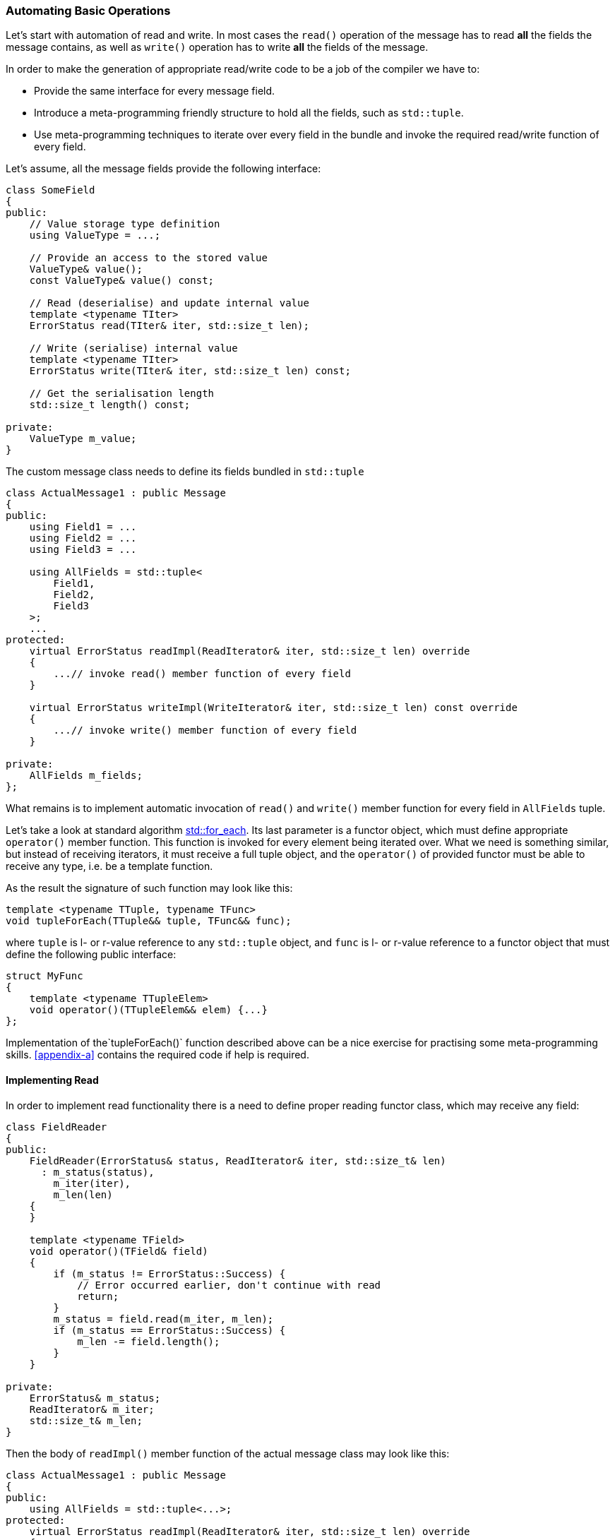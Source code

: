 [[fields-automation]]
=== Automating Basic Operations ===

Let's start with automation of read and write. In most cases the `read()`
operation of the message has to read *all* the fields the message
contains, as well as `write()` operation has to write *all* the fields of 
the message.

In order to make the generation of appropriate read/write code to be a job of 
the compiler we have to:

- Provide the same interface for every message field.
- Introduce a meta-programming friendly structure to hold all the fields, such
as `std::tuple`.
- Use meta-programming techniques to iterate over every field in the
bundle and invoke the required read/write function of
every field.

Let's assume, all the message fields provide the following interface:
[source, c++]
----
class SomeField
{
public:
    // Value storage type definition
    using ValueType = ...;
    
    // Provide an access to the stored value
    ValueType& value();
    const ValueType& value() const;

    // Read (deserialise) and update internal value
    template <typename TIter>
    ErrorStatus read(TIter& iter, std::size_t len);
    
    // Write (serialise) internal value
    template <typename TIter>
    ErrorStatus write(TIter& iter, std::size_t len) const;
    
    // Get the serialisation length
    std::size_t length() const;
    
private:
    ValueType m_value;
}
----

The custom message class needs to define its fields bundled in `std::tuple`
[source, c++]
----
class ActualMessage1 : public Message
{
public:
    using Field1 = ...
    using Field2 = ...
    using Field3 = ...
    
    using AllFields = std::tuple<
        Field1,
        Field2,
        Field3
    >;
    ...
protected:
    virtual ErrorStatus readImpl(ReadIterator& iter, std::size_t len) override
    {
        ...// invoke read() member function of every field
    }
    
    virtual ErrorStatus writeImpl(WriteIterator& iter, std::size_t len) const override
    {
        ...// invoke write() member function of every field
    }
    
private:
    AllFields m_fields;
};
----

What remains is to implement automatic invocation of `read()` and
`write()` member function for every field in `AllFields` tuple.

Let's take a look at standard algorithm 
http://en.cppreference.com/w/cpp/algorithm/for_each[std::for_each].
Its last parameter is a functor object, which must define appropriate 
`operator()` member function. This function is invoked for every element being
iterated over. What we need is something similar, but 
instead of receiving iterators, it must receive a full tuple object, and the
`operator()` of provided functor must be able to receive any type, i.e. be a template
function.

As the result the signature of such function may look like this:
[source, c++]
----
template <typename TTuple, typename TFunc>
void tupleForEach(TTuple&& tuple, TFunc&& func);
----
where `tuple` is l- or r-value reference to any `std::tuple` object, and `func` is
l- or r-value reference to a functor object that must define the following 
public interface:
[source, c++]
----
struct MyFunc
{
    template <typename TTupleElem>
    void operator()(TTupleElem&& elem) {...}
};
----

Implementation of the`tupleForEach()` function described above can be a nice
exercise for practising some meta-programming skills. 
<<appendix-a>> contains the required code if help is required.

==== Implementing Read ====

In order to implement read functionality there is a need to define proper reading
functor class, which may receive any field:
[source, c++]
----
class FieldReader
{
public:
    FieldReader(ErrorStatus& status, ReadIterator& iter, std::size_t& len)
      : m_status(status),
        m_iter(iter),
        m_len(len)
    {
    }
    
    template <typename TField>
    void operator()(TField& field)
    {
        if (m_status != ErrorStatus::Success) {
            // Error occurred earlier, don't continue with read
            return;
        }
        m_status = field.read(m_iter, m_len);
        if (m_status == ErrorStatus::Success) {
            m_len -= field.length();
        }
    }
    
private:
    ErrorStatus& m_status;    
    ReadIterator& m_iter;
    std::size_t& m_len;
}
----

Then the body of `readImpl()` member function of the actual message class
may look like this:
[source, c++]
----
class ActualMessage1 : public Message
{
public:
    using AllFields = std::tuple<...>;
protected:
    virtual ErrorStatus readImpl(ReadIterator& iter, std::size_t len) override
    {
        auto status = ErrorStatus::Success;
        tupleForEach(m_fields, FieldReader(status, iter, len));
        return status;
    }
    
private:
    AllFields m_fields;
};
----

From now on, any modification to the `AllFields` bundle of fields does NOT require
any additional modifications to the body of `readImpl()` function. It becomes 
a responsibility of the compiler to invoke `read()` member function of all the
fields.

==== Implementing Write ====

Implementation of the write functionality is very similar. Below is the implementation
of the writer functor class:
[source, c++]
----
class FieldWriter
{
public:
    FieldWriter(ErrorStatus& status, WriterIterator& iter, std::size_t& len)
      : m_status(status),
        m_iter(iter),
        m_len(len)
    {
    }
    
    template <typename TField>
    void operator()(TField& field)
    {
        if (m_status != ErrorStatus::Success) {
            // Error occurred earlier, don't continue with write
            return;
        }
        m_status = field.write(m_iter, m_len);
        if (m_status == ErrorStatus::Success) {
            m_len -= field.length();
        }
    }
    
private:
    ErrorStatus& m_status;    
    WriterIterator& m_iter;
    std::size_t& m_len;
}
----

Then the body of `writeImpl()` member function of the actual message class
may look like this:
[source, c++]
----
class ActualMessage1 : public Message
{
public:
    using AllFields = std::tuple<...>;
    
protected:
    virtual ErrorStatus writeImpl(WriterIterator& iter, std::size_t len) const override
    {
        auto status = ErrorStatus::Success;
        tupleForEach(m_fields, FieldWriter(status, iter, len));
        return status;
    }
    
private:
    AllFields m_fields;
};
----
Just like with reading, any modification to the `AllFields` bundle of fields does NOT require
any additional modifications to the body of `writeImpl()` function. It becomes 
a responsibility of the compiler to invoke `write()` member function of all the
fields.

==== Eliminating Boilerplate Code ====

It is easy to notice that the body of `readImpl()` and `writeImpl()` of every
`ActualMessage*` class looks the same. What differs is the tuple of fields which
get iterated over. 

It is possible to eliminate such duplication of boilerplate code by introducing
additional class in the class hierarchy, which receives a bundle of fields as
a template parameter and implements the required functions. The same
technique was used to eliminate boilerplate code for 
<<message-dispatch_handle>>.
[source, c++]
----
// Common interface class:
class Message {...};

template <typename TFields>
class MessageBase : public Message
{
public:
    using Message::ReadIterator;
    using Message::WriteIterator;
    using AllFields = TFields;
    
    // Access to fields bundle
    AllFields& fields() { return m_fields; }
    const AllFields& fields() const { return m_fields; }
    
protected:    
   virtual ErrorStatus readImpl(ReadIterator& iter, std::size_t len) override
    {
        auto status = ErrorStatus::Success;
        tupleForEach(m_fields, FieldReader(status, iter, len));
        return status;
    }
    
    virtual ErrorStatus writeImpl(WriterIterator& iter, std::size_t len) const override
    {
        auto status = ErrorStatus::Success;
        tupleForEach(m_fields, FieldWriter(status, iter, len));
        return status;
    }

private:
    class FieldReader { ... /* same code as from earlier example */ };
    class FieldWriter { ... /* same code as from earlier example */ };
    
    AllFields m_fields;    
}
----

All the `ActualMessage*` classes need to inherit from `MessageBase` while
providing their own fields. The right implementation of 
`readImpl()` and `writeImpl()` is going to be generated by the compiler automatically for
every custom message.

[source, c++]
----
using ActualMessage1Fields = std::tuple<...>;
class ActualMessage1 : public MessageBase<ActualMessage1Fields> {...};

using ActualMessage2Fields = std::tuple<...>;
class ActualMessage2 : public MessageBase<ActualMessage2Fields> {...};

...
----
The class hierarchy looks like this:

image::images/message_auto_fields_hierarchy.png[Image: Class hierarchy]

==== Other Basic Operations ====

In addition to read and write, there are other operations that can be automated.
For example, the serialisation length of the full message is a summary of the 
serialisation lengths of all the fields. If every field can report its serialisation
length, then the implementation may look like this:
[source, c++]
----
class Message
{
public:
    std::size_t length() const
    {
        return lengthImpl();
    }

protected:
    virtual std::size_t lengthImpl() const = 0;
};

template <typename TFields>
class MessageBase : public Message
{
protected:
    virtual std::size_t lengthImpl() const override
    {
        return tupleAccumulate(m_fields, 0U, LengthCalc());
    }
    
private:
    struct LengthCalc
    {
        template <typename TField>
        std::size_t operator()(std::size_t size, const TField& field) const
        {
            return size + field.length();
        }
    };
    
    AllFields m_fields;    
}

----
*NOTE*, that example above used `tupleAccumulate()` function, which is 
similar to http://en.cppreference.com/w/cpp/algorithm/accumulate[std::accumulate].
The main difference is that binary operation function object, provided to the
function, must be able to receive any type, just like with `tupleForEach()` 
described earlier. The code of `tupleAccumulate()` function can be found in
<<appendix-b>>.

Another example is an automation of validity check. In most cases the message
is considered to be valid if *all* the fields are valid. Let's assume that
every fields can also provide an information about validity of its data:
[source, c++]
----
class SomeField
{
public:
    // Get validity information
    bool valid() const;
    ...
}
----

The implementation of message contents validity check may look like this:
[source, c++]
----
class Message
{
public:
    bool valid() const
    {
        return validImpl();
    }

protected:
    virtual bool validImpl() const = 0;
};

template <typename TFields>
class MessageBase : public Message
{
protected:
    virtual bool validImpl() constImpl() const override
    {
        return tupleAccumulate(m_fields, true, ValidityCalc());
    }
    
private:
    struct ValidityCalc
    {
        template <typename TField>
        bool operator()(bool valid, const TField& field) const
        {
            return valid && field.valid();
        }
    };
    
    AllFields m_fields;    
}

----

==== Overriding Automated Default Behaviour ====

It is not uncommon to have some optional fields in the message, the existence
of which depends on some bits in previous fields. In this case the default 
read and/or write behaviour generated by the compiler needs to be modified.
Thanks to the inheritance relationship between the classes, nothing prevents us
from overriding the `readImpl()` and/or `writeImpl()` function and providing the
right behaviour:
[source, c++]
----
using ActualMessage1Fields = std::tuple<...>;
class ActualMessage1 : public MessageBase<ActualMessage1Fields> 
{
protected:
    virtual void readImpl(ReadIterator& iter, std::size_t len) override {...}
    virtual void writeImpl(WriteIterator& iter, std::size_t len) const override {...}
}
----

The `MessageBase<...>` class already contains the definition of `FieldReader` and
`FieldWriter` helper classes, it can provide helper functions to read/write only
several fields from the whole bundle. These functions can be reused in the
overriding implementations of `readImpl()` and/or `writeImpl()`:
[source, c++]
----
template <typename TFields>
class MessageBase : public Message
{
    ...
protected:
    template <std::size_t TFromIdx, std::size_t TUntilIdx>
    ErrorStatus readFieldsFromUntil(
        ReadIterator& iter,
        std::size_t& size)
    {
        auto status = ErrorStatus::Success;
        tupleForEachFromUntil<TFromIdx, TUntilIdx>(
            m_fields, FieldReader(status, iter, size));
        return status;
    }
    
    template <std::size_t TFromIdx, std::size_t TUntilIdx>
    ErrorStatus writeFieldsFromUntil(
        WriteIterator& iter,
        std::size_t size) const
    {
        auto status = ErrorStatus::Success;
        tupleForEachFromUntil<TFromIdx, TUntilIdx>(
            m_fields, FieldWriter(status, iter, size));
        return status;
    }
    
private:
    class FieldReader { ... };
    class FieldWriter { ... };
    
    AllFields m_fields;    
}

----
The provided `readFieldsFromUntil()` and `writeFieldsFromUntil()` protected member
functions use `tupleForEachFromUntil()` function to perform read/write operations
on a group of selected fields. It is similar to `tupleForEach()` used earlier, but
receives additional template parameters, that specify indices of the fields for
which the provided functor object needs to be invoked. The code of 
`tupleForEachFromUntil()` function can be found in <<appendix-c>>.

